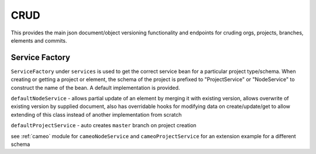 .. _crud:

CRUD
----

This provides the main json document/object versioning functionality and endpoints for cruding orgs, projects, branches, elements and commits.

Service Factory
^^^^^^^^^^^^^^^

``ServiceFactory`` under ``services`` is used to get the correct service bean for a particular project type/schema. When creating or getting a project or element, the schema of the project is prefixed to "ProjectService" or "NodeService" to construct the name of the bean. A default implementation is provided.

``defaultNodeService`` - allows partial update of an element by merging it with existing version, allows overwrite of existing version by supplied document, also has overridable hooks for modifying data on create/update/get to allow extending of this class instead of another implementation from scratch

``defaultProjectService`` - auto creates ``master`` branch on project creation

see :ref:`cameo` module for ``cameoNodeService`` and ``cameoProjectService`` for an extension example for a different schema

